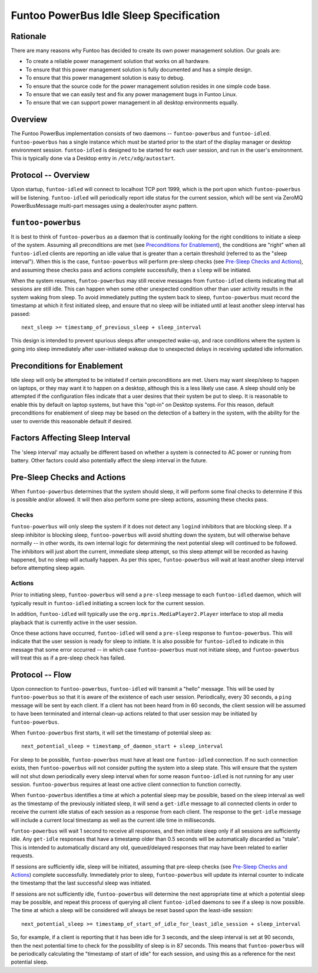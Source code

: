 Funtoo PowerBus Idle Sleep Specification
========================================

Rationale
---------

There are many reasons why Funtoo has decided to create its own power management solution. Our goals are:

* To create a reliable power management solution that works on all hardware.
* To ensure that this power management solution is fully documented and has a simple design.
* To ensure that this power management solution is easy to debug.
* To ensure that the source code for the power management solution resides in one simple code base.
* To ensure that we can easily test and fix any power management bugs in Funtoo Linux.
* To ensure that we can support power management in all desktop environments equally.

Overview
--------

The Funtoo PowerBus implementation consists of two daemons -- ``funtoo-powerbus`` and ``funtoo-idled``.
``funtoo-powerbus`` has a single instance which must be started prior to the start of the display manager or
desktop environment session. ``funtoo-idled`` is designed to be started for each user session, and run in the
user's environment. This is typically done via a Desktop entry in ``/etc/xdg/autostart``.

Protocol -- Overview
--------------------

Upon startup, ``funtoo-idled`` will connect to localhost TCP port 1999, which is the port upon which ``funtoo-powerbus``
will be listening. ``funtoo-idled`` will periodically report idle status for the current session, which will be sent via
ZeroMQ PowerBusMessage multi-part messages using a dealer/router async pattern.

``funtoo-powerbus``
-------------------

It is best to think of ``funtoo-powerbus`` as a daemon that is continually looking for the right conditions to initiate
a sleep of the system. Assuming all preconditions are met (see `Preconditions for Enablement`_), the conditions are
"right" when all ``funtoo-idled`` clients are reporting an idle value that is greater than a certain threshold (referred
to as the "sleep interval"). When this is the case, ``funtoo-powerbus`` will perform pre-sleep checks (see `Pre-Sleep
Checks and Actions`_), and assuming these checks pass and actions complete successfully, then a ``sleep`` will be
initiated.

When the system resumes, ``funtoo-powerbus`` may still receive messages from ``funtoo-idled`` clients indicating that
all sessions are still idle. This can happen when some other unexpected condition other than user activity results
in the system waking from sleep. To avoid immediately putting the system back to sleep, ``funtoo-powerbus`` must
record the timestamp at which it first initiated sleep, and ensure that no sleep will be initiated until at least
another sleep interval has passed::

    next_sleep >= timestamp_of_previous_sleep + sleep_interval

This design is intended to prevent spurious sleeps after unexpected wake-up, and race conditions where the system
is going into sleep immediately after user-initiated wakeup due to unexpected delays in receiving updated idle
information.

Preconditions for Enablement
----------------------------

Idle sleep will only be attempted to be initiated if certain preconditions are met. Users may want sleep/sleep
to happen on laptops, or they may want it to happen on a desktop, although this is a less likely use case. A sleep
should only be attempted if the configuration files indicate that a user desires that their system be put to sleep. It
is reasonable to enable this by default on laptop systems, but have this "opt-in" on Desktop systems. For this reason,
default preconditions for enablement of sleep may be based on the detection of a battery in the system, with the ability
for the user to override this reasonable default if desired.

Factors Affecting Sleep Interval
--------------------------------

The 'sleep interval' may actually be different based on whether a system is connected to AC power or running from
battery. Other factors could also potentially affect the sleep interval in the future.

Pre-Sleep Checks and Actions
----------------------------

When ``funtoo-powerbus`` determines that the system should sleep, it will perform some final checks to determine
if this is possible and/or allowed. It will then also perform some pre-sleep actions, assuming these checks pass.

Checks
~~~~~~

``funtoo-powerbus`` will only sleep the system if it does not detect any ``logind`` inhibitors that are blocking
sleep. If a sleep inhibitor is blocking sleep, ``funtoo-powerbus`` will avoid shutting down the system, but will
otherwise behave normally -- in other words, its own internal logic for determining the next potential sleep will
continued to be followed. The inhibitors will just abort the current, immediate sleep attempt, so this sleep attempt
will be recorded as having happened, but no sleep will actually happen. As per this spec, ``funtoo-powerbus`` will
wait at least another sleep interval before attempting sleep again.

Actions
~~~~~~~

Prior to initiating sleep, ``funtoo-powerbus`` will send a ``pre-sleep`` message to each ``funtoo-idled`` daemon,
which will typically result in ``funtoo-idled`` initiating a screen lock for the current session.

In addition, ``funtoo-idled`` will typically use the ``org.mpris.MediaPlayer2.Player`` interface to stop all media
playback that is currently active in the user session.

Once these actions have occurred, ``funtoo-idled`` will send a ``pre-sleep`` response to ``funtoo-powerbus``.
This will indicate that the user session is ready for sleep to initiate. It is also possible for ``funtoo-idled``
to indicate in this message that some error occurred -- in which case ``funtoo-powerbus`` must not initiate sleep,
and ``funtoo-powerbus`` will treat this as if a pre-sleep check has failed.

Protocol -- Flow
----------------

Upon connection to ``funtoo-powerbus``, ``funtoo-idled`` will transmit a "hello" message. This will be used by
``funtoo-powerbus`` so that it is aware of the existence of each user session. Periodically, every 30 seconds, a
``ping`` message will be sent by each client. If a client has not been heard from in 60 seconds, the client session will
be assumed to have been terminated and internal clean-up actions related to that user session may be initiated by
``funtoo-powerbus``.

When ``funtoo-powerbus`` first starts, it will set the timestamp of potential sleep as::

  next_potential_sleep = timestamp_of_daemon_start + sleep_interval

For sleep to be possible, ``funtoo-powerbus`` must have at least one ``funtoo-idled`` connection. If no such
connection exists, then ``funtoo-powerbus`` will not consider putting the system into a sleep state. This will
ensure that the system will not shut down periodically every sleep interval when for some reason ``funtoo-idled``
is not running for any user session. ``funtoo-powerbus`` requires at least one active client connection to function
correctly.

When ``funtoo-powerbus`` identifies a time at which a potential sleep may be possible, based on the sleep interval as
well as the timestamp of the previously initiated sleep, it will send a ``get-idle`` message to all connected clients in
order to receive the current idle status of each session as a response from each client. The response to the
``get-idle`` message will include a current local timestamp as well as the current idle time in milliseconds.

``funtoo-powerbus`` will wait 1 second to receive all responses, and then initiate sleep only if all sessions are
sufficiently idle. Any ``get-idle`` responses that have a timestamp older than 0.5 seconds will be automatically discarded
as "stale". This is intended to automatically discard any old, queued/delayed responses that may have been related to
earlier requests.

If sessions are sufficiently idle, sleep will be initiated, assuming that pre-sleep checks (see `Pre-Sleep Checks and
Actions`_) complete successfully. Immediately prior to sleep, ``funtoo-powerbus`` will update its internal counter to
indicate the timestamp that the last successful sleep was initiated.

If sessions are not sufficiently idle, ``funtoo-powerbus`` will determine the next appropriate time at which a potential
sleep may be possible, and repeat this process of querying all client ``funtoo-idled`` daemons to see if a sleep is
now possible. The time at which a sleep will be considered will always be reset based upon the least-idle session::

  next_potential_sleep >= timestamp_of_start_of_idle_for_least_idle_session + sleep_interval

So, for example, if a client is reporting that it has been idle for 3 seconds, and the sleep interval is set at
90 seconds, then the next potential time to check for the possibility of sleep is in 87 seconds. This means that
``funtoo-powerbus`` will be periodically calculating the "timestamp of start of idle" for each session,
and using this as a reference for the next potential sleep.



